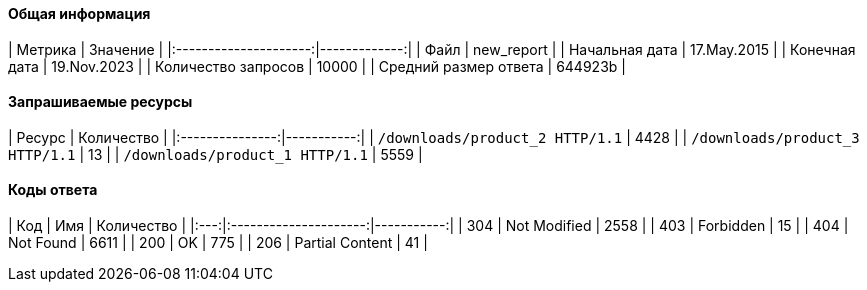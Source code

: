==== Общая информация

|        Метрика        |     Значение |
|:---------------------:|-------------:|
|         Файл          | new_report |
|    Начальная дата     | 17.May.2015 |
|     Конечная дата     | 19.Nov.2023 |
|  Количество запросов  | 10000 |
| Средний размер ответа | 644923b |

==== Запрашиваемые ресурсы

|     Ресурс      | Количество |
|:---------------:|-----------:|
|  `/downloads/product_2 HTTP/1.1`  |      4428 |
|  `/downloads/product_3 HTTP/1.1`  |      13 |
|  `/downloads/product_1 HTTP/1.1`  |      5559 |

==== Коды ответа

| Код |          Имя          | Количество |
|:---:|:---------------------:|-----------:|
| 304 | Not Modified |       2558 |
| 403 | Forbidden |       15 |
| 404 | Not Found |       6611 |
| 200 | OK |       775 |
| 206 | Partial Content |       41 |
